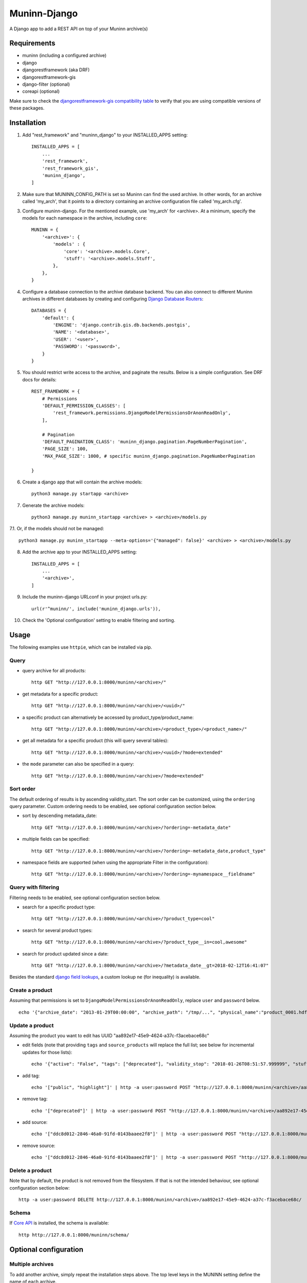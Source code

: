 =============
Muninn-Django
=============

A Django app to add a REST API on top of your Muninn archive(s)


------------
Requirements
------------

- muninn (including a configured archive)
- django
- djangorestframework (aka DRF)
- djangorestframework-gis
- django-filter (optional)
- coreapi (optional)

Make sure to check the `djangorestframework-gis compatibility table <https://github.com/djangonauts/django-rest-framework-gis#compatibility-with-drf-django-and-python>`_ to verify that you are using compatible versions of these packages.

------------
Installation
------------

1. Add "rest_framework" and "muninn_django" to your INSTALLED_APPS setting::

    INSTALLED_APPS = [
        ...
        'rest_framework',
        'rest_framework_gis',
        'muninn_django',
    ]

2. Make sure that MUNINN_CONFIG_PATH is set so Muninn can find the used archive. In other words, for an archive called 'my_arch', that it points to a directory containing an archive configuration file called 'my_arch.cfg'.

3. Configure muninn-django. For the mentioned example, use 'my_arch' for <archive>. At a minimum, specify the models for each namespace in the archive, including ``core``::

    MUNINN = {
        '<archive>': {
            'models' : {
                'core': '<archive>.models.Core',
                'stuff': '<archive>.models.Stuff',
            },
        },
    }

4. Configure a database connection to the archive database backend. You can also connect to different Muninn archives in different databases by creating and configuring `Django Database Routers <https://docs.djangoproject.com/en/dev/topics/db/multi-db/>`_::

    DATABASES = {
        'default': {
            'ENGINE': 'django.contrib.gis.db.backends.postgis',
            'NAME': '<database>',
            'USER': '<user>',
            'PASSWORD': '<password>',
        }
    }

5. You should restrict write access to the archive, and paginate the results. Below is a simple configuration. See DRF docs for details::

    REST_FRAMEWORK = {
        # Permissions
        'DEFAULT_PERMISSION_CLASSES': [
            'rest_framework.permissions.DjangoModelPermissionsOrAnonReadOnly',
        ],

        # Pagination
        'DEFAULT_PAGINATION_CLASS': 'muninn_django.pagination.PageNumberPagination',
        'PAGE_SIZE': 100,
        'MAX_PAGE_SIZE': 1000, # specific muninn_django.pagination.PageNumberPagination

    }


6. Create a django app that will contain the archive models::

    python3 manage.py startapp <archive>

7. Generate the archive models::

    python3 manage.py muninn_startapp <archive> > <archive>/models.py

7.1. Or, if the models should not be managed::

    python3 manage.py muninn_startapp --meta-options='{"managed": false}' <archive> > <archive>/models.py

8. Add the archive app to your INSTALLED_APPS setting::

    INSTALLED_APPS = [
        ...
        '<archive>',
    ]

9. Include the muninn-django URLconf in your project urls.py::

    url(r'^muninn/', include('muninn_django.urls')),

10. Check the 'Optional configuration' setting to enable filtering and sorting.



----------------------
Usage
----------------------

The following examples use ``httpie``, which can be installed via pip.

Query
~~~~~~~~~~~~~~~~~~~~~~~~~~~~~

- query archive for all products::

    http GET "http://127.0.0.1:8000/muninn/<archive>/"

- get metadata for a specific product::

    http GET "http://127.0.0.1:8000/muninn/<archive>/<uuid>/"

- a specific product can alternatively be accessed by product_type/product_name::

    http GET "http://127.0.0.1:8000/muninn/<archive>/<product_type>/<product_name>/"

- get all metadata for a specific product (this will query several tables)::

    http GET "http://127.0.0.1:8000/muninn/<archive>/<uuid>/?mode=extended"

- the ``mode`` parameter can also be specified in a query::

    http GET "http://127.0.0.1:8000/muninn/<archive>/?mode=extended"


Sort order
~~~~~~~~~~~~~~~~~~~~~~~~~~~~~
The default ordering of results is by ascending validity_start.
The sort order can be customized, using the ``ordering`` query parameter.
Custom ordering needs to be enabled, see optional configuration section below.

- sort by descending metadata_date::

    http GET "http://127.0.0.1:8000/muninn/<archive>/?ordering=-metadata_date"

- multiple fields can be specified::

    http GET "http://127.0.0.1:8000/muninn/<archive>/?ordering=-metadata_date,product_type"

- namespace fields are supported (when using the appropriate Filter in the configuration)::

    http GET "http://127.0.0.1:8000/muninn/<archive>/?ordering=-mynamespace__fieldname"


Query with filtering
~~~~~~~~~~~~~~~~~~~~~~~~~~~~~
Filtering needs to be enabled, see optional configuration section below.

- search for a specific product type::

    http GET "http://127.0.0.1:8000/muninn/<archive>/?product_type=cool"

- search for several product types::

    http GET "http://127.0.0.1:8000/muninn/<archive>/?product_type__in=cool,awesome"

- search for product updated since a date::

    http GET "http://127.0.0.1:8000/muninn/<archive>/?metadata_date__gt=2018-02-12T16:41:07"

Besides the standard `django field lookups <https://docs.djangoproject.com/en/1.11/ref/models/querysets/#field-lookups>`_, a custom lookup ``ne`` (for inequality) is available.

Create a product
~~~~~~~~~~~~~~~~~~~~~~~~~~~~~

Assuming that permissions is set to ``DjangoModelPermissionsOrAnonReadOnly``, replace ``user`` and ``password`` below.

::

    echo '{"archive_date": "2013-01-29T00:00:00", "archive_path": "/tmp/...", "physical_name":"product_0001.hdf", "product_name":"product_0001", "product_type": "simple", "tags": ["public"]}' | http -a user:password POST "http://127.0.0.1:8000/muninn/<archive>/"


Update a product
~~~~~~~~~~~~~~~~~~~~~~~~~~~~~

Assuming the product you want to edit has UUID "aa892e17-45e9-4624-a37c-f3acebace68c"

- edit fields (note that providing ``tags`` and ``source_products`` will replace the full list; see below for incremental updates for those lists)::

    echo '{"active": "False", "tags": ["deprecated"], "validity_stop": "2018-01-26T08:51:57.999999", "stuff": {"stuff_1": "Hellow", "stuff_2": -1}}' | http -a user:password PATCH "http://127.0.0.1:8000/muninn/<archive>/aa892e17-45e9-4624-a37c-f3acebace68c/"

- add tag::

    echo '["public", "highlight"]' | http -a user:password POST "http://127.0.0.1:8000/muninn/<archive>/aa892e17-45e9-4624-a37c-f3acebace68c/tag/"

- remove tag::

    echo '["deprecated"]' | http -a user:password POST "http://127.0.0.1:8000/muninn/<archive>/aa892e17-45e9-4624-a37c-f3acebace68c/untag/"

- add source::

    echo '["ddc8d012-2846-46a0-91fd-0143baaee2f8"]' | http -a user:password POST "http://127.0.0.1:8000/muninn/<archive>/aa892e17-45e9-4624-a37c-f3acebace68c/link/"

- remove source::

    echo '["ddc8d012-2846-46a0-91fd-0143baaee2f8"]' | http -a user:password POST "http://127.0.0.1:8000/muninn/<archive>/aa892e17-45e9-4624-a37c-f3acebace68c/unlink/"


Delete a product
~~~~~~~~~~~~~~~~~~~~~~~~~~~~~

Note that by default, the product is not removed from the filesystem. If that is not the intended behaviour, see optional configuration section below::

    http -a user:password DELETE http://127.0.0.1:8000/muninn/<archive>/aa892e17-45e9-4624-a37c-f3acebace68c/


Schema
~~~~~~~~~~~~~~~~~~~~~~~~~~~~~
If `Core API <http://www.coreapi.org/>`_ is installed, the schema is available::

    http http://127.0.0.1:8000/muninn/schema/


----------------------
Optional configuration
----------------------

Multiple archives
~~~~~~~~~~~~~~~~~~~~~~~~~~~~~
To add another archive, simply repeat the installation steps above. The top level keys in the MUNINN setting define the name of each archive.


Custom URLs
~~~~~~~~~~~~~~~~~~~~~~~~~~~~~
The default configuration::

    url(r'^muninn/', include('muninn_django.urls')),

adds all archives under a common URL path ``muninn``, so the URLs for each archive will be ``muninn/archive1/``, ``muninn/archive2/``, etc.

To customize, this behaviour, create a ``<archive>/urls.py``::

    from django.conf.urls import url, include
    from muninn_django.routers import MuninnRouter

    router = MuninnRouter()
    router.register_muninn('<archive>', prefix='data')
    urlpatterns = [
        url(r'^', include(router.urls))
    ]

and use that in the project urls.py::

    url(r'^api/', include('<archive>.urls')),

In this example, the URL path for this archive will be ``api/data/``.
Note the prefix can be omitted, in which case the URL path will be ``api/`` (might make sense if there is a single archive).
In that case, the following shortand can be used in the project urls.py (no need for a separate <archive>/urls.py)::

    url(r'^api/', include(MuninnRouter('<archive>').urls)),


Custom serializers
~~~~~~~~~~~~~~~~~~~~~~~~~~~~~
By default, two serializers are defined:
    - ``default`` returns just the ``core`` namespace fields.
    - ``extended`` returns the full metadata: all namespaces, tags and source products.

The serializer is chosen through the ``mode`` request parameter.

If you want to customize serializers, you'll have to specify the ``serializers`` key in the archive ``MUNINN`` setting. Below is the default configuration::

    MUNINN = {
        '<archive>': {
            ...
            'serializers' : {
                'default': 'muninn_django.serializers.ProductCoreSerializer',
                'extended': 'muninn_django.serializers.ProductCompleteSerializer',
            },
        },
    }


Disable fields
~~~~~~~~~~~~~~~~~~~~~~~~~~~~~
By default, all namespace fields are available. To disable some fields across all serializers, use::

    MUNINN = {
        '<archive>': {
            ...
            'disabled_fields': {
                'core': ['active', 'archive_date', 'archive_path', ],
            },
        },
    }


Sorting
~~~~~~~~~~~~~~~~~~~~~~~~~~~~~
To enable sorting, add ``rest_framework.filters.OrderingFilter`` to ``DEFAULT_FILTER_BACKENDS`` setting::

    REST_FRAMEWORK = {
    ...
        # Filtering
        'DEFAULT_FILTER_BACKENDS': [
            'muninn_django.filters.RelatedOrderingFilter',
        ]

``RelatedOrderingFilter`` extends the built-in filter to support ordering by fields in related models, using the Django ORM __ notation. If you don't care about that, you stick to the built-in filter::

    REST_FRAMEWORK = {
    ...
        # Filtering
        'DEFAULT_FILTER_BACKENDS': [
            'rest_framework.filters.OrderingFilter', 
        ],


Filtering
~~~~~~~~~~~~~~~~~~~~~~~~~~~~~
To enable filtering:

1. Install ``django-filter`` and instruct DRF to use it::

    REST_FRAMEWORK = {
    ...
        # Filtering
        'DEFAULT_FILTER_BACKENDS': [
            'django_filters.rest_framework.DjangoFilterBackend', 
        ],

2. Add it to the INSTALLED_APPS setting. This is necessary for the browsable API::

    INSTALLED_APPS = [
        ...
        'django_filters',
    ]

3. Optionally, disable some lookups for a particular archive::

    MUNINN = {
        '<archive>': {
            ...
            'disabled_lookups' : ['search', 'regex', 'iregex', ],
        },
    }


Remove products from filesystem
~~~~~~~~~~~~~~~~~~~~~~~~~~~~~~~

1. Add a ``root`` setting to the archive configuration::

    MUNINN = {
        '<archive>': {
            'root' : '/path/to/archive/root',
            ...
        },
    }

2. Edit/add an AppConfig instance in ``<archive>/apps.py``::

    from django.apps import AppConfig
    from muninn_django.signals import django_signals_connect

    class MyAppConfig(AppConfig):
        name = '<archive>'
        def ready(self):
            django_signals_connect('<archive>')

3. Make sure this AppConfig is in use, either by specifying it in ``INSTALLED_APPS``::

    INSTALLED_APPS = [
        ...
        '<archive>.apps.MyAppConfig',
    ]

or making it the default in ``<archive>/__init.py``::

    default_app_config = '<archive>.apps.MyAppConfig'


Custom behaviour
~~~~~~~~~~~~~~~~~~~~~~~~~~~~~
If the default behaviour doesn't suit you, you'll have to

1. write your own ViewSet class::

    class ProductViewSet(muninn_django.views.ProductViewSet):
        muninn_archive = '<archive>'
        queryset = Core.objects.all()

2. configure it::

    MUNINN = {
        '<archive>': {
            ...
            'view': '<archive>.views.ProductViewSet',
        },
    }

(Non-exhaustive) list of possible customizations:
    - custom filtering (see DRF docs)

    - specify permission classes for a specific archive in a multi-archive deployment (see DRF docs)

    - constrain the queryset to exclude partially ingested products::

        queryset = Core.objects.filter(active=True)

    - constrain the queryset if a user is not authenticated::

        def get_queryset(self):
            queryset = super(ProductViewSet, self).get_queryset()

            # only logged-in users have access to all product types
            user = self.request.user
            if not user.is_authenticated:
                queryset = queryset.filter(product_type__in=PUBLIC_PRODUCT_TYPES)

            return queryset


Database Migrations
~~~~~~~~~~~~~~~~~~~~~~~~~~~~~
You can use django migrations to handle changes in the muninn namespaces. Note that:
    - the initial tables must be created by ``muninn-prepare``
    - muninn-django will ignore Geometry data types, to add such a field you'll have to issue the SQL command manually

1. Initialize the migrations::

    python3 manage.py makemigrations <archive>
    python3 manage.py migrate --fake-initial <archive>

2. Update models.py to match the desired state of the database (if the muninn definition has already been updated, you should be able to use ``muninn_startapp``)

3. Apply migrations as usual in django::

    python3 manage.py makemigrations <archive>
    python3 manage.py migrate <archive>


--------------
CAVEATS
--------------

custom namespace restrictions
~~~~~~~~~~~~~~~~~~~~~~~~~~~~~

Custom namespace names are restricted: can't use core namespace field names.
Reason: django model mapping

core namespace restrictions
~~~~~~~~~~~~~~~~~~~~~~~~~~~~~

(Future) core namespace field names are restricted: can't use the following:
    - tag
    - source_product
    - derived_product
    - mode

Reason: the names are used as GET parameters, and would clash with filtering

Writable data
~~~~~~~~~~~~~~~~~~~~~~~~~~~~~

``metadata_date`` is defined as read-only; its value is set whenever there is a write access.
All other fields are writable.

---------------
Troubleshooting
---------------

Sqlite database settings
~~~~~~~~~~~~~~~~~~~~~~~~~~~~~
Under python 3, using the default engine ``django.db.backends.sqlite3`` works, but under python 2 that will fail for write operations. Use ``django.contrib.gis.db.backends.spatialite`` instead. You might also have to set SPATIALITE_LIBRARY_PATH::

    SPATIALITE_LIBRARY_PATH = 'mod_spatialite'
    DATABASES = {
        'default': {
            'ENGINE': 'django.contrib.gis.db.backends.spatialite',
            ...

